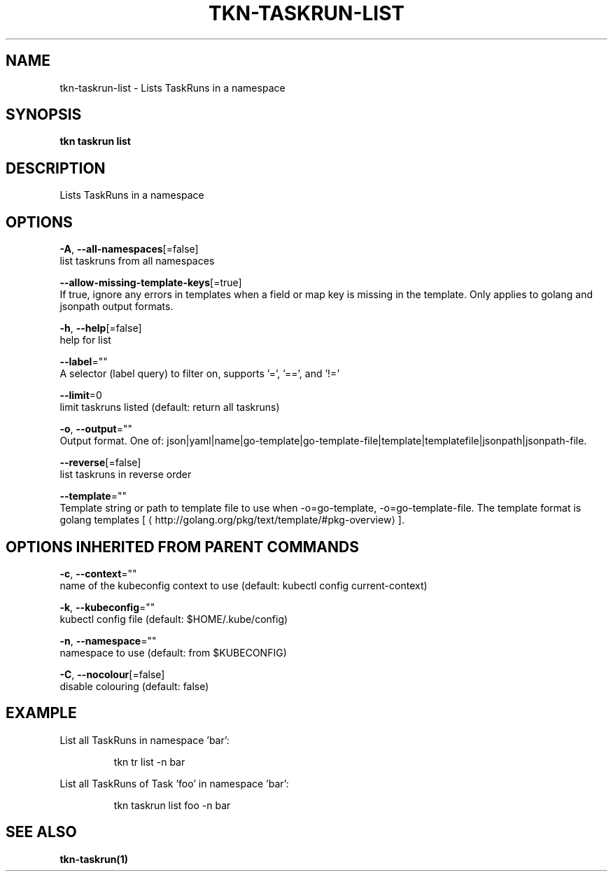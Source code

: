 .TH "TKN\-TASKRUN\-LIST" "1" "" "Auto generated by spf13/cobra" "" 
.nh
.ad l


.SH NAME
.PP
tkn\-taskrun\-list \- Lists TaskRuns in a namespace


.SH SYNOPSIS
.PP
\fBtkn taskrun list\fP


.SH DESCRIPTION
.PP
Lists TaskRuns in a namespace


.SH OPTIONS
.PP
\fB\-A\fP, \fB\-\-all\-namespaces\fP[=false]
    list taskruns from all namespaces

.PP
\fB\-\-allow\-missing\-template\-keys\fP[=true]
    If true, ignore any errors in templates when a field or map key is missing in the template. Only applies to golang and jsonpath output formats.

.PP
\fB\-h\fP, \fB\-\-help\fP[=false]
    help for list

.PP
\fB\-\-label\fP=""
    A selector (label query) to filter on, supports '=', '==', and '!='

.PP
\fB\-\-limit\fP=0
    limit taskruns listed (default: return all taskruns)

.PP
\fB\-o\fP, \fB\-\-output\fP=""
    Output format. One of: json|yaml|name|go\-template|go\-template\-file|template|templatefile|jsonpath|jsonpath\-file.

.PP
\fB\-\-reverse\fP[=false]
    list taskruns in reverse order

.PP
\fB\-\-template\fP=""
    Template string or path to template file to use when \-o=go\-template, \-o=go\-template\-file. The template format is golang templates [
\[la]http://golang.org/pkg/text/template/#pkg-overview\[ra]].


.SH OPTIONS INHERITED FROM PARENT COMMANDS
.PP
\fB\-c\fP, \fB\-\-context\fP=""
    name of the kubeconfig context to use (default: kubectl config current\-context)

.PP
\fB\-k\fP, \fB\-\-kubeconfig\fP=""
    kubectl config file (default: $HOME/.kube/config)

.PP
\fB\-n\fP, \fB\-\-namespace\fP=""
    namespace to use (default: from $KUBECONFIG)

.PP
\fB\-C\fP, \fB\-\-nocolour\fP[=false]
    disable colouring (default: false)


.SH EXAMPLE
.PP
List all TaskRuns in namespace 'bar':

.PP
.RS

.nf
tkn tr list \-n bar

.fi
.RE

.PP
List all TaskRuns of Task 'foo' in namespace 'bar':

.PP
.RS

.nf
tkn taskrun list foo \-n bar

.fi
.RE


.SH SEE ALSO
.PP
\fBtkn\-taskrun(1)\fP
